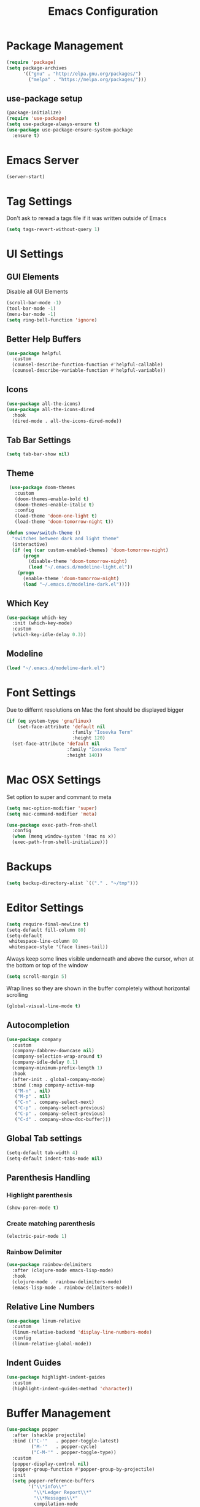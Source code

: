 #+title: Emacs Configuration
#+PROPERTY: header-args:emacs-lisp :tangle "init.el" :mkdirp yes

* Package Management
  #+BEGIN_SRC emacs-lisp
    (require 'package)
    (setq package-archives
          '(("gnu" . "http://elpa.gnu.org/packages/")
            ("melpa" . "https://melpa.org/packages/")))
 #+END_SRC
** use-package setup
  #+BEGIN_SRC emacs-lisp
     (package-initialize)
     (require 'use-package)
     (setq use-package-always-ensure t)
     (use-package use-package-ensure-system-package
       :ensure t)
 #+END_SRC
* Emacs Server
  #+BEGIN_SRC emacs-lisp
    (server-start)
 #+END_SRC
* Tag Settings
  Don't ask to reread a tags file if it was written outside of Emacs
 #+BEGIN_SRC emacs-lisp
    (setq tags-revert-without-query 1)
#+END_SRC
* UI Settings 
** GUI Elements
   Disable all GUI Elements
  #+BEGIN_SRC emacs-lisp
     (scroll-bar-mode -1)
     (tool-bar-mode -1)
     (menu-bar-mode -1)
     (setq ring-bell-function 'ignore)
#+END_SRC
** Better Help Buffers
   #+BEGIN_SRC emacs-lisp
    (use-package helpful
      :custom
      (counsel-describe-function-function #'helpful-callable)
      (counsel-describe-variable-function #'helpful-variable))
  
#+END_SRC
** Icons
   #+BEGIN_SRC emacs-lisp
     (use-package all-the-icons)
     (use-package all-the-icons-dired
       :hook
       (dired-mode . all-the-icons-dired-mode))
   #+END_SRC
** Tab Bar Settings
   #+BEGIN_SRC emacs-lisp
     (setq tab-bar-show nil)
#+END_SRC

** Theme
   #+BEGIN_SRC emacs-lisp
      (use-package doom-themes
        :custom
        (doom-themes-enable-bold t)
        (doom-themes-enable-italic t)
        :config
        (load-theme 'doom-one-light t)
        (load-theme 'doom-tomorrow-night t))

     (defun snow/switch-theme ()
       "switches between dark and light theme"
       (interactive)
       (if (eq (car custom-enabled-themes) 'doom-tomorrow-night)
           (progn
             (disable-theme 'doom-tomorrow-night)
             (load "~/.emacs.d/modeline-light.el"))
         (progn
           (enable-theme 'doom-tomorrow-night)
           (load "~/.emacs.d/modeline-dark.el"))))
    #+END_SRC

** Which Key
   #+BEGIN_SRC emacs-lisp
    (use-package which-key
      :init (which-key-mode)
      :custom
      (which-key-idle-delay 0.3))
    #+END_SRC
** Modeline
   #+BEGIN_SRC emacs-lisp
    (load "~/.emacs.d/modeline-dark.el")
#+END_SRC

* Font Settings
  Due to differnt resolutions on Mac the font should be displayed bigger
  #+BEGIN_SRC emacs-lisp
     (if (eq system-type 'gnu/linux)
         (set-face-attribute 'default nil
                             :family "Iosevka Term"
                             :height 120)
       (set-face-attribute 'default nil
                           :family "Iosevka Term"
                           :height 140))
#+END_SRC
* Mac OSX Settings
  Set option to super and commant to meta
  #+BEGIN_SRC emacs-lisp
    (setq mac-option-modifier 'super)
    (setq mac-command-modifier 'meta)

    (use-package exec-path-from-shell
      :config
      (when (memq window-system '(mac ns x))
      (exec-path-from-shell-initialize)))
#+END_SRC

* Backups
  #+BEGIN_SRC emacs-lisp
     (setq backup-directory-alist `(("." . "~/tmp")))
#+END_SRC

* Editor Settings
  #+BEGIN_SRC emacs-lisp
     (setq require-final-newline t)
     (setq-default fill-column 80)
     (setq-default
      whitespace-line-column 80
      whitespace-style '(face lines-tail))
#+END_SRC
  Always keep some lines visible underneath and above the cursor, when at the bottom or top of the window
  #+BEGIN_SRC emacs-lisp
     (setq scroll-margin 5)
#+END_SRC

  Wrap lines so they are shown in the buffer completely without horizontal scrolling
#+BEGIN_SRC emacs-lisp
     (global-visual-line-mode t)
#+END_SRC

** Autocompletion
#+BEGIN_SRC emacs-lisp
     (use-package company
       :custom
       (company-dabbrev-downcase nil)
       (company-selection-wrap-around t)
       (company-idle-delay 0.1)
       (company-minimum-prefix-length 1)
       :hook
       (after-init . global-company-mode)
       :bind (:map company-active-map
        ("M-n" . nil)
        ("M-p" . nil)
        ("C-n" . company-select-next)
        ("C-p" . company-select-previous)
        ("C-p" . company-select-previous)
        ("C-d" . company-show-doc-buffer)))
#+END_SRC
** Global Tab settings
   #+BEGIN_SRC emacs-lisp
     (setq-default tab-width 4)
     (setq-default indent-tabs-mode nil)
#+END_SRC
** Parenthesis Handling
*** Highlight parenthesis
   #+BEGIN_SRC emacs-lisp
     (show-paren-mode t)
    #+END_SRC
*** Create matching parenthesis
    #+BEGIN_SRC emacs-lisp
      (electric-pair-mode 1)
     #+END_SRC
*** Rainbow Delimiter
    #+BEGIN_SRC emacs-lisp
      (use-package rainbow-delimiters
        :after (clojure-mode emacs-lisp-mode)
        :hook
        (clojure-mode . rainbow-delimiters-mode)
        (emacs-lisp-mode . rainbow-delimiters-mode))
 #+END_SRC

** Relative Line Numbers
   #+BEGIN_SRC emacs-lisp
    (use-package linum-relative
      :custom
      (linum-relative-backend 'display-line-numbers-mode)
      :config
      (linum-relative-global-mode))
  #+END_SRC

** Indent Guides
   #+BEGIN_SRC emacs-lisp
    (use-package highlight-indent-guides
      :custom
      (highlight-indent-guides-method 'character))
#+END_SRC
* Buffer Management 
  #+BEGIN_SRC emacs-lisp
    (use-package popper
      :after (shackle projectile)
      :bind (("C-'"   . popper-toggle-latest)
             ("M-'"   . popper-cycle)
             ("C-M-'" . popper-toggle-type))
      :custom
      (popper-display-control nil)
      (popper-group-function #'popper-group-by-projectile)
      :init
      (setq popper-reference-buffers
            '("\\*info\\*"
              "\\*Ledger Report\\*"
              "\\*Messages\\*"
              compilation-mode
              eshell-mode
              help-mode
              helpful-mode
              magit-status-mode
              rg-mode
              vterm-mode))
      (popper-mode +1)
      (popper-echo-mode +1))

    (use-package shackle
      :config
      (setq shackle-rules '(
                            (compilation-mode :noselect t)
                            (("^\\*eshell.*?\\*" "^\\*vterm.*?\\*") :regexp t :other t :select t)
                            (" *transient*" :align below)
                            ))
      (setq shackle-default-rule '(:select t))
      (shackle-mode t))
#+END_SRC

* Prompt Settings
  #+BEGIN_SRC emacs-lisp
     (defalias 'yes-or-no-p 'y-or-n-p)
#+END_SRC

* Custom File Settings
  #+BEGIN_SRC emacs-lisp
     (setq custom-file "~/.emacs.d/custom.el")
     (load custom-file)
#+END_SRC

* Ediff
   #+BEGIN_SRC emacs-lisp
     (setq ediff-window-setup-function 'ediff-setup-windows-plain)
     (custom-set-faces
      ;; custom-set-faces was added by Custom.
      ;; If you edit it by hand, you could mess it up, so be careful.
      ;; Your init file should contain only one such instance.
      ;; If there is more than one, they won't work right.
      '(ediff-current-diff-Ancestor ((t (:background "#223448" :foreground "#4db5bd"))))
      '(ediff-current-diff-B ((t (:inherit ediff-current-diff-A :background "#223448" :foreground "#50a14f"))))
      '(ediff-current-diff-C ((t (:inherit ediff-current-diff-A :background "#223448" :foreground "dark gray")))))
#+END_SRC
* Org Mode
  #+BEGIN_SRC emacs-lisp
        (use-package org
          :hook
          (org-after-todo-statistics . org-summary-todo)
          :custom
          ;; important first settings which is used by other configurations
          (org-directory "~/Sync/notes")
          ;; AGENDA SETTINGS
          (org-agenda-custom-commands
           '(("w" "Work Todos"
              ((agenda "" ((org-agenda-span 1)))
               (todo ""
                     ((org-agenda-overriding-header "\nUnscheduled TODOs")
                      (org-agenda-skip-function '(org-agenda-skip-entry-if 'timestamp)))))
              ((org-agenda-compact-blocks t)
               (org-agenda-files '("~/Sync/notes/work.org" "~/Sync/notes/appointments.org" "~/Sync/notes/meetings.org" "~/Sync/notes/meetings.org_archive"))))
             ("p" "Private Todos"
              ((agenda "" ((org-agenda-span 1)))
               (tags-todo "+PRIORITY=\"A\"-TODO=\"WAITING\""
                          ((org-agenda-overriding-header "\nHigh Priority")
                           (org-agenda-skip-function '(org-agenda-skip-entry-if 'timestamp))))
               (tags-todo "-PRIORITY=\"A\""
                          ((org-agenda-overriding-header "\nUnscheduled TODOs")
                           (org-agenda-skip-function '(org-agenda-skip-entry-if 'timestamp))))
               (todo "WAITING"
                     ((org-agenda-overriding-header "\nWAITING"))))
              ((org-agenda-compact-blocks t)
               (org-agenda-files '("~/Sync/notes/todos.org" "~/Sync/notes/appointments.org" "~/Sync/notes/meetings.org" "~/Sync/notes/meetings.org_archive"))))))
          (org-agenda-files (file-expand-wildcards (concat org-directory "/*.org")))
          (org-agenda-skip-deadline-if-done t)
          (org-agenda-skip-deadline-prewarning-if-scheduled t)
          (org-agenda-skip-scheduled-if-deadline-is-shown t)
          (org-agenda-skip-scheduled-if-done t)
          (org-agenda-window-setup 'current-window)
          (org-archive-location "%s_archive::datetree/* Archived Tasks")
          (org-babel-python-command "python3")
          (org-confirm-babel-evaluate nil)
          (org-default-notes-file (concat org-directory "/capture.org"))
          (org-ellipsis " ▾")
          (org-image-actual-width nil)
          (org-todo-keywords '((sequence "TODO(t)" "TODAY(y)" "WAITING(w)" "|" "DONE(d)")
                               (sequence "|" "CANCELLED(c)")))
          :config
          (require 'org-habit)
          (advice-add 'org-open-at-point :before 'evil-set-jump)
          (advice-add 'org-agenda-todo :after 'org-save-all-org-buffers)
          (advice-add 'org-archive-subtree :after 'org-save-all-org-buffers)
          (add-to-list 'org-modules 'habits)
          (setq org-capture-templates
                '(("a" "Private Appointments" entry (file+headline
                                                     (lambda ()
                                                       (concat org-directory "/appointments.org"))
                                                     "Private")
                   "* %?")
                  ("f" "Fitness")
                  ("fj" "Workout Journal Entry"
                   entry (file+datetree (lambda () (concat org-directory "/fitness.org"))
                                        "Gym" "Workout Journal")
                   "* %U %?")
                  ("fw" "Gewicht Eintrag" table-line
                   (id "weight-table")
                   "| %u | %^{Gewicht} | %^{Körperfettanteil} | %^{Körperwasser} | %^{Muskelmasse} | %^{Knochenmasse} |"  :immediate-finish t)
                  ("k" "Keyboard WPM" table-line
                   (id "wpm-progress")
                   "| %u | %^{WPM} | %^{Accuracy} | %^{Consistency}"  :immediate-finish t)
                  ("t" "Todos")
                  ("tt" "Todo" entry (file+headline
                                      (lambda ()
                                        (concat org-directory "/todos.org"))
                                      "Inbox")
                   "* TODO %?")
                  ("w" "Work")
                  ("wa" "Appointments" entry (file+headline
                                              (lambda ()
                                                (concat org-directory "/appointments.org"))
                                              "Work")
                   "* %?")
                  ("wm" "Meetings")
                  ("wmm" "New Meeting" entry (file+headline
                                              (lambda ()
                                                (concat org-directory "/meetings.org"))
                                              "Work")
                   (file "~/Sync/notes/templates/meeting.org"))
                  ("wmd" "Daily" entry (file+headline
                                        (lambda ()
                                          (concat org-directory "/meetings.org"))
                                        "DevOps Daily")
                   (file  "templates/repeating-meeting.org"))
                  ("wme" "Extended Sync" entry (file+headline
                                                (lambda ()
                                                  (concat org-directory "/meetings.org"))
                                                "Extended Sync")
                   (file  "templates/repeating-meeting.org"))
                  ("wmh" "Tech Huddle" entry (file+headline
                                              (lambda ()
                                                (concat org-directory "/meetings.org"))
                                              "Tech Huddle")
                   (file  "templates/repeating-meeting.org"))
                  ("wmr" "Retro" entry (file+headline
                                        (lambda ()
                                          (concat org-directory "/meetings.org"))
                                        "Retro")
                   (file  "templates/repeating-meeting.org"))
                  ("wms" "Platform Sync between DataPlatform and PE" entry (file+headline
                                              (lambda ()
                                                (concat org-directory "/meetings.org"))
                                              "Platform Sync between DataPlatform and PE")
                   (file  "templates/repeating-meeting.org"))
                  ("wmt" "Tech BiWeekly" entry (file+headline
                                                (lambda ()
                                                  (concat org-directory "/meetings.org"))
                                                "Tech BiWeekly")
                   (file repeating-meeting-file))
                  ("wt" "Todo Work" entry (file+headline
                                           (lambda ()
                                             (concat org-directory "/work.org"))
                                           "Todos")
                   "* TODO %?"))))

        (defun snow/rg-org (regexp)
          "Do a REGEXP search in org files in the org directory."
          (interactive "sRegexp: ")
          (rg regexp "*.org" org-directory))

    (defun snow/org-exec-codeblock-in-vterm ()
      "execute current org mode code block in vterm"
      (org-babel-mark-block)
      (interactive)
      (kill-ring-save (region-beginning) (region-end))
      (projectile-run-vterm)
      (vterm-yank)
      (yank-pop))

    (defun org-summary-todo (n-done n-not-done)
      "Switch entry to DONE when all subentries are done, to TODO otherwise."
      (let (org-log-done org-log-states)   ; turn off logging
        (org-todo (if (= n-not-done 0) "DONE" "TODO"))))
    (put 'dired-find-alternate-file 'disabled nil)
#+END_SRC

** Babel Tangle Config
   #+BEGIN_SRC emacs-lisp
    (defun snow/org-babel-tangle-config ()
      (when (string-equal (buffer-file-name)
                          (expand-file-name "~/workspace/snow/roles/emacs/files/init.org"))
        ;; Dynamic scoping to the rescue
        (let ((org-confirm-babel-evaluate nil))
          (org-babel-tangle))))

    (add-hook 'org-mode-hook (lambda () (add-hook 'after-save-hook #'snow/org-babel-tangle-config)))
  
#+END_SRC
** Holiday Settings
    Only show the typical german holidays
   #+BEGIN_SRC emacs-lisp
     (setq solar-n-hemi-seasons
         '("Frühlingsanfang" "Sommeranfang" "Herbstanfang" "Winteranfang"))

     (setq holiday-general-holidays
         '((holiday-fixed 1 1 "Neujahr")
             (holiday-fixed 5 1 "1. Mai")
             (holiday-fixed 10 3 "Tag der Deutschen Einheit")))

     (setq holiday-christian-holidays
         '((holiday-float 12 0 -4 "1. Advent" 24)
             (holiday-float 12 0 -3 "2. Advent" 24)
             (holiday-float 12 0 -2 "3. Advent" 24)
             (holiday-float 12 0 -1 "4. Advent" 24)
             (holiday-fixed 12 25 "1. Weihnachtstag")
             (holiday-fixed 12 26 "2. Weihnachtstag")
             (holiday-fixed 1 6 "Heilige Drei Könige")
             (holiday-easter-etc -48 "Rosenmontag")
             (holiday-easter-etc -3 "Gründonnerstag")
             (holiday-easter-etc  -2 "Karfreitag")
             (holiday-easter-etc   0 "Ostersonntag")
             (holiday-easter-etc  +1 "Ostermontag")
             (holiday-easter-etc +39 "Christi Himmelfahrt")
             (holiday-easter-etc +49 "Pfingstsonntag")
             (holiday-easter-etc +50 "Pfingstmontag")
             (holiday-easter-etc +60 "Fronleichnam")
             (holiday-fixed 8 15 "Mariae Himmelfahrt")
             (holiday-fixed 11 1 "Allerheiligen")
             (holiday-float 11 3 1 "Buss- und Bettag" 16)
             (holiday-float 11 0 1 "Totensonntag" 20)))

     (setq holiday-hebrew-holidays nil)
     (setq holiday-islamic-holidays nil)
     (setq holiday-bahai-holidays nil)
     (setq holiday-oriental-holidays nil)

#+END_SRC
** Babel
   #+BEGIN_SRC emacs-lisp
    (use-package ob-async)
    (use-package ob-typescript)

     (org-babel-do-load-languages
      'org-babel-load-languages
      '((emacs-lisp . t)
        (eshell . t)
        (gnuplot . t)
        (ledger . t)
        (python . t)
        (shell . t)
        (typescript . t)))

#+END_SRC
** Org Bullets
   #+BEGIN_SRC emacs-lisp
    (use-package org-bullets
      :after org
      :hook (org-mode . org-bullets-mode))
    #+END_SRC

** Roam
   #+BEGIN_SRC emacs-lisp
    (use-package org-roam
      :init
      (setq org-roam-v2-ack t)
      :custom
      (org-roam-directory "~/Sync/notes/roam")
      (org-roam-completion-everywhere t)
      (org-roam-capture-templates
       '(("b" "book notes" plain (file "~/Sync/notes/roam/templates/booknote.org")
          :if-new (file+head "%<%Y%m%d%H%M%S>-${slug}.org" "#+title: ${title}\n")
          :unnarrowed t)
         ("d" "default" plain
          "%?"
          :if-new (file+head "%<%Y%m%d%H%M%S>-${slug}.org" "#+title: ${title}\n")
          :unnarrowed t)))
      :config
      (org-roam-db-autosync-mode))
#+END_SRC
** Tree Slide
   #+BEGIN_SRC emacs-lisp
    (defun snow/org-start-presentation ()
      (interactive)
      (org-tree-slide-mode 1)
      (setq text-scale-mode-amount 1)
      (text-scale-mode 1))

    (defun snow/org-end-presentation ()
      (interactive)
      (text-scale-mode 0)
      (org-tree-slide-mode 0))

    (use-package org-tree-slide
      :defer t
      :after org
      :commands org-tree-slide-mode
      :config
      (evil-define-key 'normal org-tree-slide-mode-map
        (kbd "q") 'snow/org-end-presentation
        (kbd "<right>") 'org-tree-slide-move-next-tree
        (kbd "<left>") 'org-tree-slide-move-previous-tree))
#+END_SRC
* Spelling
  #+BEGIN_SRC emacs-lisp
     (setq ispell-program-name "aspell")
#+END_SRC

* Keybindings
  #+BEGIN_SRC emacs-lisp
     (global-set-key (kbd "<escape>") 'keyboard-escape-quit)
#+END_SRC

** Evil
  #+BEGIN_SRC emacs-lisp
    (use-package undo-tree
      :config
      (global-undo-tree-mode))

     (defun snow/evil-yank-highlight-advice (orig-fn beg end &rest args)
       "Highlight yanked region."
       (pulse-momentary-highlight-region beg end)
       (apply orig-fn beg end args))

     (use-package evil
       :after undo-tree
       :custom
       (evil-want-C-u-scroll t)
       (evil-want-keybinding nil)
       (evil-want-Y-yank-to-eol t)
       (evil-search-module 'evil-search)
       (evil-undo-system 'undo-tree)
       :config
       (advice-add 'evil-yank :around 'snow/evil-yank-highlight-advice)
       (evil-mode))

     (use-package evil-collection
       :after evil
       :config
       (evil-collection-init '(calc
                               calendar
                               dashboard
                               dired
                               ediff
                               eshell
                               forge
                               helpful
                               info
                               magit
                               mu4e
                               pass
                               proced
                               rg
                               ripgrep
                               term
                               xref)))

     (use-package evil-commentary
       :after evil
       :config
       (evil-commentary-mode))

     (use-package evil-numbers
       :after evil)

     (use-package evil-org
       :after org
       :hook
       (org-mode . evil-org-mode)
       :config
       (add-hook 'evil-org-mode-hook
                 (lambda ()
                   (evil-org-set-key-theme '(textobjects insert navigation additional shift todo heading))))
       (require 'evil-org-agenda)
       (evil-org-agenda-set-keys))

     (use-package evil-surround
       :after evil
       :custom
       (global-evil-surround-mode 1))

#+END_SRC

** General
   #+BEGIN_SRC emacs-lisp
     (use-package general
       :config
       (general-evil-setup t)
       (general-define-key
        "C-+" 'text-scale-increase
        "C--" 'text-scale-decrease
        ;; "C-k" 'previous-line
        )

       ;; general normal mappings
       (general-nmap
         "C-c +" 'evil-numbers/inc-at-pt
         "C-c -" 'evil-numbers/dec-at-pt)

       ;; org-mode mappings
       (general-define-key
        :keymaps 'org-mode-map
        :states 'normal
        "RET"  'org-open-at-point)

       ;; org-agenda-mode mappings
       (general-define-key
        :keymaps 'org-agenda-mode-map
        "<"  'org-agenda-earlier
        ">"  'org-agenda-later)

       ;; emacs-lisp-mode mappings
       (general-define-key
        :states 'visual
        :keymaps 'emacs-lisp-mode-map
        "e" 'eval-region)

       ;; evil-insert-state mappings
       (general-define-key
        :keymaps 'evil-insert-state-map
        "C-o" 'company-complete
        "C-y" 'yas-expand)


       ;; leader key mappings
       (general-create-definer snow/leader-keys
         :states '(normal motion)
         :keymaps 'override
         :prefix "SPC")

       (snow/leader-keys
         ;; general
         ;; applications
         "a" '(:ignore t :which-key "applications")
         "aa" '(:ignore t :which-key "aws")
         "aaa" 'aws
         "ac"  'calc
         "aal" 'aws-login
         "ak" 'kubel
         "am" 'mu4e
         "ap" 'pass

         "b" 'ivy-switch-buffer
         "c" (lambda ()
               (interactive)
               (find-file "~/.emacs.d/init.org"))
         "e" 'dired-jump

         ;; find
         "f"  '(:ignore t :which-key "find")
         "fd" 'dired
         "ff" 'find-file
         "fi" 'counsel-imenu
         "fr" 'rg
         "fs" 'swiper

         ;; git
         "g"  '(:ignore t :which-key "Git")
         "gg" 'magit
         "gb" 'magit-blame
         "gd" 'magit-diff
         "gl" 'git-link
         "gw" 'browse-at-remote

         ;; help
         "h" '(:ignore t :which-key "Help")
         "ha" 'info-apropos
         "hf" 'counsel-describe-function
         "hk" 'describe-key
         "hi" 'info
         "hp" 'describe-package
         "hs" 'counsel-describe-symbol
         "hv" 'counsel-describe-variable

         ;; language-server-protocol
         "l" '(:ignore t :which-key "LSP")
         "ld" 'lsp-find-definition
         "lf" 'lsp-format-buffer
         "li" 'lsp-organize-imports
         "ln" 'lsp-rename
         "lr" 'lsp-find-references
         "ls" 'lsp-describe-session
         "lt" 'imenu

         ;; org mode
         "o"    '(:ignore t :which-key "Org Mode")
         "oa"   'org-agenda
         "oc"   'org-capture
         "or"   '(:ignore t :which-key "Roam")
         "ord"  '(:ignore t :which-key "Daily")
         "ordt" 'org-roam-dailies-capture-today
         "ordT" 'org-roam-dailies-goto-today
         "ordy" 'org-roam-dailies-capture-yesterday
         "ordY" 'org-roam-dailies-goto-yesterday
         "ordd" 'org-roam-dailies-capture-date
         "ordD" 'org-roam-dailies-goto-date
         "orf"  'org-roam-node-find
         "ort"  'org-roam-buffer-toggle
         "os"   'snow/rg-org

         ;; projectile
         "p" 'projectile-command-map

         ;;tab-bar-mode
         "t" '(:ignore t :which-key "Tabs")
         "tc" 'tab-close
         "tn" 'tab-new
         "tr" 'tab-bar-rename-tab
         "tt" 'tab-bar-select-tab-by-name

         "w" '(:ignore t :which-key "Window")
         "ww" 'hydra-scale-window/body
         "wf" 'hydra-scale-font/body

         "y" 'yas-insert-snippet

         "/"  'rg-menu
         ":"  'counsel-M-x
         )

       ;; local-leader key mappings
       (general-create-definer snow/local-leader-keys
         :prefix ",")

       ;; dart-mode
       (snow/local-leader-keys
         :states 'normal
         :keymaps 'dart-mode-map
         "h" 'flutter-run-or-hot-reload
         "r" 'flutter-hot-restart
         )

       ;; json-mode
       (snow/local-leader-keys
         :states 'normal
         :keymaps 'json-mode-map
         "f" 'json-pretty-print-buffer
         )
       ;; jsonnet-mode
       (snow/local-leader-keys
         :states 'normal
         :keymaps 'jsonnet-mode-map
         "f" 'jsonnet-reformat-buffer
         )
       ;; emacs-lisp-mode
       (snow/local-leader-keys
         :states 'normal
         :keymaps 'emacs-lisp-mode-map
         "e" '(:ignore t :which-key "eval")
         "eb" 'eval-buffer
         "ee" 'eval-last-sexp
         "ef" 'eval-defun
         "l" 'package-lint-current-buffer
         )

       ;; ledger-mode
       (snow/local-leader-keys
         :states 'normal
         :keymaps 'ledger-mode-map
         "r" 'ledger-reconcile
         "a" 'ledger-add-transaction
         "c" 'ledger-occur
         "p" 'ledger-report
         )

       ;; lisp-interaction-mode
       (snow/local-leader-keys
         :states 'normal
         :keymaps 'lisp-interaction-mode-map
         "e" 'eval-print-last-sexp
         )

       ;; mu4e-compose-mode
       (snow/local-leader-keys
         :states 'normal
         :keymaps 'mu4e-compose-mode-map
         "a" 'mml-attach-file
         "cc" 'message-goto-cc
         "bcc" 'message-goto-bcc)

       ;; org-mode
       (snow/local-leader-keys
         :states 'normal
         :keymaps 'org-mode-map
         "RET" 'org-open-at-point
         "g"   '(:ignore t :which-key "go to")
         "gg"  'counsel-org-goto
         "gp"  'org-previous-visible-heading
         "i"   'org-toggle-inline-images
         "l"   'org-insert-link
         "o"   'org-agenda-open-link
         "p"   'org-plot/gnuplot
         "r"   '(:ignore t :which-key "Org Roam")
         "ra"  'org-roam-alias-add
         "ri"  'org-roam-node-insert
         "t"   'org-set-tags-command
         ","   'org-ctrl-c-ctrl-c
         "v"   'snow/org-exec-codeblock-in-vterm
         "0"   'snow/org-start-presentation
         "$"   'org-archive-subtree
         )

       ;; vterm-mode
       (snow/local-leader-keys
         :states 'normal
         :keymaps 'vterm-mode-map
         "p" 'vterm-yank
         :config
         (setq vterm-shell "/opt/homebrew/bin/fish")
         )
       )
   #+END_SRC

   
** Hydra
   #+BEGIN_SRC emacs-lisp
    (use-package hydra)

    (defhydra hydra-scale-window (:timeout 4)
      "scale window"
      ("l" enlarge-window-horizontally "h+")
      ("h" shrink-window-horizontally "h-")
      ("k" enlarge-window "v+")
      ("j" shrink-window "v-")
      ("q" nil "finished" :exit t))

    (defhydra hydra-scale-font (:timeout 4)
      "scale text"
      ("j" text-scale-increase "+")
      ("k" text-scale-decrease "-")
      ("q" nil "finished" :exit t))
   #+END_SRC
* IRC
  #+BEGIN_SRC emacs-lisp
     (use-package erc
       :custom
       (erc-prompt-for-password nil)
       (erc-modules '(autojoin fill notifications stamp track))
       (erc-autojoin-timing 'ident)
       (erc-autojoin-channels-alist '(("libera.chat" "#systemcrafters" "#emacs")))
       (erc-rename-buffers t)
       (erc-track-exclude-types '("JOIN" "NICK" "QUIT" "MODE" "AWAY"))
       (erc-hide-list '("JOIN" "NICK" "PART" "QUIT" "MODE" "AWAY"))
       (erc-timestamp-only-if-changed-flag nil)
       (erc-timestamp-format "%H:%M ")
       (erc-insert-timestamp-function 'erc-insert-timestamp-left)
       (erc-fill-prefix "      ")
       (erc-fill-column 120)
       :config
       (setq erc-prompt-for-nickserv-password nil))

     (use-package erc-hl-nicks
       :after erc
       :config
       (add-to-list 'erc-modules 'hl-nicks))

    (defun snow/erc ()
      "Join ERC with default settings."
      (interactive)
      (erc-tls
       :server "irc.libera.chat"
       :port "6697"
       :nick "snowiow"))
#+END_SRC

* Languages
** Clojure
   #+BEGIN_SRC emacs-lisp
     (use-package cider)
     (use-package clojure-mode)
#+END_SRC
** Dart
   #+BEGIN_SRC emacs-lisp
       (use-package dart-mode
         :hook
         (dart-mode . flutter-test-mode))

       (use-package flutter
         :after dart-mode
         :custom
         (flutter-sdk-path "~/flutter/"))

       (use-package flutter-l10n-flycheck
         :after flutter
         :config
         (flutter-l10n-flycheck-setup))

     (use-package lsp-dart
       :after lsp
       :hook
       (dart-mode . lsp))
    #+END_SRC
** Docker
   #+BEGIN_SRC emacs-lisp
     (use-package dockerfile-mode)
    #+END_SRC
** Elisp
   #+BEGIN_SRC emacs-lisp
    (use-package package-lint)
#+END_SRC
** Go
   #+BEGIN_SRC emacs-lisp
     (use-package go-mode)

     (use-package go-tag)

     (use-package gotests
       :load-path "~/.emacs.d/packages/GoTests-Emacs")
   #+END_SRC
** Json
   #+BEGIN_SRC emacs-lisp
     (use-package json-mode
       :config
       (add-hook 'json-mode-hook (function (lambda ()
                                             (setq evil-shift-width 2)))))
   #+END_SRC
** Jsonnet
   #+BEGIN_SRC emacs-lisp
     (use-package jsonnet-mode)
   #+END_SRC
** Ledger
   #+BEGIN_SRC emacs-lisp
  
    (use-package ledger-mode)
#+END_SRC
** Markdown
   #+BEGIN_SRC emacs-lisp
     (use-package markdown-mode
       :after (flyspell-mode auto-fill-mode)
       :mode (("README\\.md\\'" . gfm-mode)
              ("\\.md\\'" . markdown-mode)
              ("\\.markdown\\'" . markdown-mode))
       :init (setq markdown-command "multimarkdown")
       :hook
       (markdown-mode . flyspell-mode)
       (markdown-mode . auto-fill-mode))
   #+END_SRC
** Python
   #+BEGIN_SRC emacs-lisp
    (use-package pyvenv
      :diminish
      :config
      (setq pyvenv-mode-line-indicator
            '(pyvenv-virtual-env-name ("[venv:" pyvenv-virtual-env-name "] ")))
      (pyvenv-mode +1))

    (use-package python-mode)
#+END_SRC
** Terraform
   #+BEGIN_SRC emacs-lisp
    (use-package terraform-mode
      :hook
      (terraform-mode . terraform-format-on-save-mode))
#+END_SRC
** Typescript
   #+BEGIN_SRC emacs-lisp
    (use-package typescript-mode
      :custom
      (typescript-indent-level 2))
    #+END_SRC
** Yaml
   #+BEGIN_SRC emacs-lisp
     (use-package yaml-mode
       :after highlight-indent-guides-mode
       :config
       (add-to-list 'auto-mode-alist '("\\.yml\\'" . yaml-mode))
       (add-hook 'yaml-mode-hook (function (lambda ()
                                             (setq evil-shift-width 2))))
       :hook
       (yaml-mode . highlight-indent-guides-mode))
#+END_SRC
* Navigation
  #+BEGIN_SRC emacs-lisp
    (use-package counsel)

    (use-package ivy
      :init
      (ivy-mode 1)
      :config

      (setq ivy-use-virtual-buffers t)
      (setq ivy-wrap t)
      (setq ivy-initial-inputs-alist nil)
      (setq ivy-count-format "(%d/%d) ")
      (setq ivy-display-style nil)
      (setq ivy-re-builders-alist
            '((t . ivy--regex-ignore-order)))
      :bind
      (:map ivy-minibuffer-map
            ("C-j" . ivy-next-line)
            ("C-k" . ivy-previous-line)
            ("C-S-k" . ivy-beginning-of-buffer)
            ("C-S-j" . ivy-end-of-buffer)
            ("C-d" . ivy-scroll-up-command)
            ("C-u" . ivy-scroll-down-command)
            ("C-y" . ivy-immediate-done)
            :map ivy-switch-buffer-map
            ("C-d" . ivy-switch-buffer-kill)
            ("C-k" . ivy-previous-line)))

    (defun snow/dired-open-locally ()
      "Make a local file copy of the remote file under the cursor in dired.
    Opens it.  Mainly used to open pdfs or other complex formats from remote machines"
      (interactive)
      (let* ((filename (dired-get-filename nil t))
             (local-tmp-file (file-local-copy filename)))
        (find-file local-tmp-file)))

    (use-package dired
      :ensure nil
      :commands (dired dired-jump)
      :config
      (evil-collection-define-key 'normal 'dired-mode-map
        "h" 'dired-single-up-directory
        "l" 'dired-single-buffer
        "L" 'dired-display-file
        "M" 'snow/dired-open-locally))
#+END_SRC

* Programming
** Linting
  #+BEGIN_SRC emacs-lisp
    (use-package flycheck
      :init
      (global-flycheck-mode)
      :custom
      (flycheck-check-syntax-automatically '(save new-line mode-enabled)))
  #+END_SRC
** LSP Mode
   #+BEGIN_SRC emacs-lisp
     (setq gc-cons-threshold 100000000)
     (setq read-process-output-max (* 1024 1024)) ;; 1mb

     (use-package lsp-mode
       :commands lsp
       :hook
       (go-mode . lsp)
       (python-mode . lsp)
       ;; (terraform-mode . lsp) ;; currently not working properly
       (typescript-mode . lsp)
       :init
       (setq lsp-headerline-breadcrumb-enable t)
       :config
       (setq lsp-file-watch-threshold 5000))
   #+END_SRC
** Tree Sitter
   #+BEGIN_SRC emacs-lisp
     ;; (use-package tree-sitter
     ;;   :config
     ;;   (global-tree-sitter-mode)
     ;;   (add-hook 'tree-sitter-after-on-hook #'tree-sitter-hl-mode))

     ;; (use-package tree-sitter-langs)
   #+END_SRC
* Project Management
  #+BEGIN_SRC emacs-lisp
    (use-package projectile
      :custom
      (projectile-completion-system 'ivy)
      (projectile-switch-project-action 'projectile-dired)
      :config
      (add-hook 'projectile-after-switch-project-hook 'snow/set-tab-name-to-current-project)
      (projectile-mode +1))

    (defun snow/set-tab-name-to-current-project ()
      "Name the current tab after the open project."
      (interactive)
      (tab-bar-rename-tab (projectile-project-name)))
#+END_SRC
* Shell
** Eshell
   #+BEGIN_SRC emacs-lisp
     (defun snow/eshell-config ()
       (define-key eshell-mode-map (kbd "<tab>") 'completion-at-point)
       (define-key eshell-mode-map (kbd "<up>") 'eshell-previous-input)
       (define-key eshell-mode-map (kbd "<down>") 'eshell-next-input)
       (evil-define-key '(normal insert visual) eshell-mode-map (kbd "C-r") 'counsel-esh-history)
       (setq eshell-scroll-to-bottom-on-input t
             eshell-prompt-regexp             "^$ "))

     (defun snow/eshell-prompt ()
       (let ((current-branch (magit-get-current-branch))
             (aws-vault (getenv "AWS_VAULT"))
             (k8s-context (shell-command-to-string "kubectl config current-context")))
         (concat
          "\n"
          (propertize (user-login-name) 'face `(:foreground "#c196d6"))
          (propertize "@" 'face `(:foreground "white"))
          (propertize (system-name) 'face `(:foreground "#f0c574"))
          (when current-branch
            (propertize (concat "  " current-branch) 'face `(:foreground "#c196d6")))
          (when kubel-context
            (propertize (concat " k8s: " k8s-context) 'face `(:foreground "#c86464")))
          (when aws-vault
            (propertize (concat "  " aws-vault) 'face `(:foreground "#b2b966")))
          "\n"
          (propertize (eshell/pwd) 'face `(:foreground "#819fbb"))
          "\n"
          (propertize "$ " 'face `(:foreground "white"))
          )))

     (use-package eshell
       :hook
       (eshell-first-time-mode . snow/eshell-config)
       (eshell-pre-command . eshell-save-some-history)
       :custom
       (eshell-prompt-function 'snow/eshell-prompt))

     (use-package esh-autosuggest
       :hook (eshell-mode . esh-autosuggest-mode)
       :bind (:map esh-autosuggest-active-map
                   ("C-l" . 'company-complete-selection))
       :custom
       (esh-autosuggest-delay 0.5))

     (use-package eshell-syntax-highlighting
       :after esh-mode
       :custom
       (eshell-syntax-highlighting-global-mode +1))
   #+END_SRC
** Tramp
   #+BEGIN_SRC emacs-lisp
  
    (use-package tramp)
#+END_SRC
** Vterm
   #+BEGIN_SRC emacs-lisp
    (use-package vterm)
#+END_SRC
* Auth
  #+BEGIN_SRC emacs-lisp
    (use-package auth-source-pass
      :ensure nil
      :config
      (auth-source-pass-enable)
      :custom
      (auth-sources '(password-store)))

  #+END_SRC
* Git
  #+BEGIN_SRC emacs-lisp
    (use-package browse-at-remote)

    (use-package forge)

    (use-package git-link
      :custom
      (git-link-open-in-browser t))

    (use-package github-review)

    (use-package magit)
  #+END_SRC
* Mail
  #+BEGIN_SRC emacs-lisp
    (use-package mu4e
      :ensure nil
      :load-path "/opt/homebrew/share/emacs/site-lisp/mu/mu4e/"
      :custom
      (mu4e-update-interval (* 30 60))
      (mu4e-get-mail-command "offlineimap")
      ;; refresh mail every 30 minutes
      (mu4e-compose-format-flowed t)
      (mu4e-drafts-folder "/Drafts")
      (mu4e-sent-folder "/Sent")
      (mu4e-refile-folder "/Archiv")
      (mu4e-trash-folder "/Trash")
      (user-mail-address "marcel.patzwahl@posteo.de")

      ;; smtp settings
      (smtpmail-default-smtp-server "posteo.de")
      (smtpmail-smtp-server "posteo.de")
      (smtpmail-smtp-user "marcel.patzwahl@posteo.de")
      (smtpmail-smtp-service 587)
      (smtpmail-stream-type 'starttls)
      (message-send-mail-function 'smtpmail-send-it)
      :config
      (mu4e t)
      (add-to-list 'mu4e-view-actions '("ViewInBrowser" . mu4e-action-view-in-browser) t))
#+END_SRC

* Kubernetes
  #+BEGIN_SRC emacs-lisp
    (use-package kubel
      :config
      (setq kubel-use-namespace-list 'on))

    (use-package kubel-evil)
#+END_SRC

* Snippets
  #+BEGIN_SRC emacs-lisp
    (use-package yasnippet
      :bind
      (:map yas-keymap
            ("C-y" . yas-next-field-or-maybe-expand))
      :config
      (yas-global-mode 1))

  
#+END_SRC

* Search
  #+BEGIN_SRC emacs-lisp
    (use-package ripgrep)
    (use-package rg)
#+END_SRC

* Open external files
  #+BEGIN_SRC emacs-lisp
    (use-package openwith
      :config
      (add-to-list 'mm-inhibit-file-name-handlers 'openwith-file-handler) ;; needed to not randomly open the attachment when trying to send it
      (setq openwith-associations
            (list
             (list (openwith-make-extension-regexp
                    '("pdf"))
                   "open"
                   '(file))))
      (openwith-mode t))
  
#+END_SRC

* Other Applications
  #+BEGIN_SRC emacs-lisp
    (use-package dashboard
      :custom
      (dashboard-startup-banner 'logo)
      (tab-bar-new-tab-choice "*dashboard*")
      (dashboard-items '((agenda . 5)
                         (projects . 5)
                         (recents  . 5)))
      :config
      (dashboard-setup-startup-hook))

    (use-package gnuplot)




    (use-package pass)


    (use-package proced
      :config
      (add-hook 'proced-mode-hook
                (lambda ()
                  (proced-toggle-auto-update t))))
#+END_SRC

* Experimental Stuff
  #+BEGIN_SRC emacs-lisp
    (use-package aws-mode
      :load-path "~/.emacs.d/packages/awscli"
      :custom
      (aws-vault t)
      (aws-output "yaml"))

    (use-package aws-evil
      :after aws-mode
      :load-path "~/.emacs.d/packages/awscli")
  #+END_SRC
